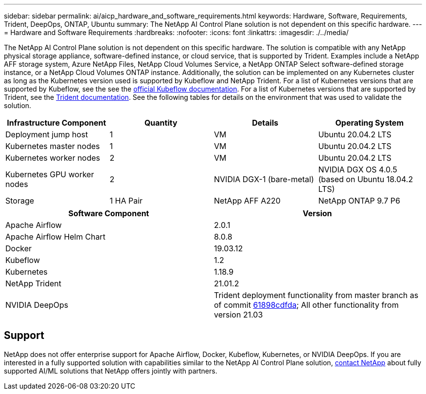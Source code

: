 ---
sidebar: sidebar
permalink: ai/aicp_hardware_and_software_requirements.html
keywords: Hardware, Software, Requirements, Trident, DeepOps, ONTAP, Ubuntu
summary: The NetApp AI Control Plane solution is not dependent on this specific hardware.
---
= Hardware and Software Requirements
:hardbreaks:
:nofooter:
:icons: font
:linkattrs:
:imagesdir: ./../media/

//
// This file was created with NDAC Version 2.0 (August 17, 2020)
//
// 2020-08-18 15:53:11.619251
//

[.lead]
The NetApp AI Control Plane solution is not dependent on this specific hardware. The solution is compatible with any NetApp physical storage appliance, software-defined instance, or cloud service, that is supported by Trident. Examples include a NetApp AFF storage system, Azure NetApp Files, NetApp Cloud Volumes Service, a NetApp ONTAP Select software-defined storage instance, or a NetApp Cloud Volumes ONTAP instance. Additionally, the solution can be implemented on any Kubernetes cluster as long as the Kubernetes version used is supported by Kubeflow and NetApp Trident. For a list of Kubernetes versions that are supported by Kubeflow, see the see the https://www.kubeflow.org/docs/started/getting-started/[official Kubeflow documentation^]. For a list of Kubernetes versions that are supported by Trident, see the https://netapp-trident.readthedocs.io/[Trident documentation^]. See the following tables for details on the environment that was used to validate the solution.

|===
|Infrastructure Component |Quantity |Details |Operating System

|Deployment jump host
|1
|VM
|Ubuntu 20.04.2 LTS
|Kubernetes master nodes
|1
|VM
|Ubuntu 20.04.2 LTS
|Kubernetes worker nodes
|2
|VM
|Ubuntu 20.04.2 LTS
|Kubernetes GPU worker nodes
|2
|NVIDIA DGX-1 (bare-metal)
|NVIDIA DGX OS 4.0.5
(based on Ubuntu 18.04.2 LTS)
|Storage
|1 HA Pair
|NetApp AFF A220
|NetApp ONTAP 9.7 P6
|===

|===
|Software Component |Version

|Apache Airflow
|2.0.1
|Apache Airflow Helm Chart
|8.0.8
|Docker
|19.03.12
|Kubeflow
|1.2
|Kubernetes
|1.18.9
|NetApp Trident
|21.01.2
|NVIDIA DeepOps
|Trident deployment functionality from master branch as of commit link:https://github.com/NVIDIA/deepops/tree/61898cdfdaa0c59c07e9fabf3022945a905b148e/docs/k8s-cluster[61898cdfda]; All other functionality from version 21.03
|===

== Support
NetApp does not offer enterprise support for Apache Airflow, Docker, Kubeflow, Kubernetes, or NVIDIA DeepOps. If you are interested in a fully supported solution with capabilities similar to the NetApp AI Control Plane solution, link:https://www.netapp.com/us/contact-us/index.aspx?for_cr=us[contact NetApp] about fully supported AI/ML solutions that NetApp offers jointly with partners.
